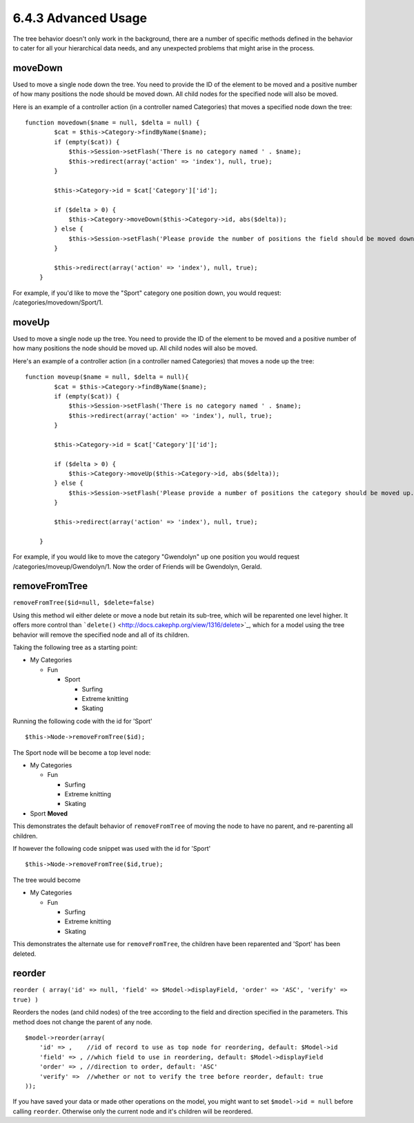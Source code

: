 6.4.3 Advanced Usage
--------------------

The tree behavior doesn't only work in the background, there are a
number of specific methods defined in the behavior to cater for all
your hierarchical data needs, and any unexpected problems that
might arise in the process.

moveDown
~~~~~~~~

Used to move a single node down the tree. You need to provide the
ID of the element to be moved and a positive number of how many
positions the node should be moved down. All child nodes for the
specified node will also be moved.

Here is an example of a controller action (in a controller named
Categories) that moves a specified node down the tree:

::

    function movedown($name = null, $delta = null) {
            $cat = $this->Category->findByName($name);
            if (empty($cat)) {
                $this->Session->setFlash('There is no category named ' . $name);
                $this->redirect(array('action' => 'index'), null, true);
            }
            
            $this->Category->id = $cat['Category']['id'];
            
            if ($delta > 0) {  
                $this->Category->moveDown($this->Category->id, abs($delta));
            } else {
                $this->Session->setFlash('Please provide the number of positions the field should be moved down.'); 
            }
        
            $this->redirect(array('action' => 'index'), null, true);
        }

For example, if you'd like to move the "Sport" category one
position down, you would request: /categories/movedown/Sport/1.

moveUp
~~~~~~

Used to move a single node up the tree. You need to provide the ID
of the element to be moved and a positive number of how many
positions the node should be moved up. All child nodes will also be
moved.

Here's an example of a controller action (in a controller named
Categories) that moves a node up the tree:

::

    function moveup($name = null, $delta = null){
            $cat = $this->Category->findByName($name);
            if (empty($cat)) {
                $this->Session->setFlash('There is no category named ' . $name);
                $this->redirect(array('action' => 'index'), null, true);
            }
            
            $this->Category->id = $cat['Category']['id'];
            
            if ($delta > 0) {  
                $this->Category->moveUp($this->Category->id, abs($delta));
            } else {
                $this->Session->setFlash('Please provide a number of positions the category should be moved up.'); 
            }
        
            $this->redirect(array('action' => 'index'), null, true);
        
        }

For example, if you would like to move the category "Gwendolyn" up
one position you would request /categories/moveup/Gwendolyn/1. Now
the order of Friends will be Gwendolyn, Gerald.

removeFromTree
~~~~~~~~~~~~~~

``removeFromTree($id=null, $delete=false)``

Using this method wil either delete or move a node but retain its
sub-tree, which will be reparented one level higher. It offers more
control than ```delete()`` <http://docs.cakephp.org/view/1316/delete>`_, which for a model
using the tree behavior will remove the specified node and all of
its children.

Taking the following tree as a starting point:


-  My Categories
   
   -  Fun
      
      -  Sport
         
         -  Surfing
         -  Extreme knitting
         -  Skating




Running the following code with the id for 'Sport'

::

    $this->Node->removeFromTree($id); 

The Sport node will be become a top level node:


-  My Categories
   
   -  Fun
      
      -  Surfing
      -  Extreme knitting
      -  Skating


-  Sport **Moved**

This demonstrates the default behavior of ``removeFromTree`` of
moving the node to have no parent, and re-parenting all children.

If however the following code snippet was used with the id for
'Sport'

::

    $this->Node->removeFromTree($id,true); 

The tree would become


-  My Categories
   
   -  Fun
      
      -  Surfing
      -  Extreme knitting
      -  Skating



This demonstrates the alternate use for ``removeFromTree``, the
children have been reparented and 'Sport' has been deleted.

reorder
~~~~~~~

``reorder ( array('id' => null, 'field' => $Model->displayField, 'order' => 'ASC', 'verify' => true) )``

Reorders the nodes (and child nodes) of the tree according to the
field and direction specified in the parameters. This method does
not change the parent of any node.

::

    $model->reorder(array(
        'id' => ,    //id of record to use as top node for reordering, default: $Model->id
        'field' => , //which field to use in reordering, default: $Model->displayField
        'order' => , //direction to order, default: 'ASC'
        'verify' =>  //whether or not to verify the tree before reorder, default: true
    ));

If you have saved your data or made other operations on the model,
you might want to set ``$model->id = null`` before calling
``reorder``. Otherwise only the current node and it's children will
be reordered.
